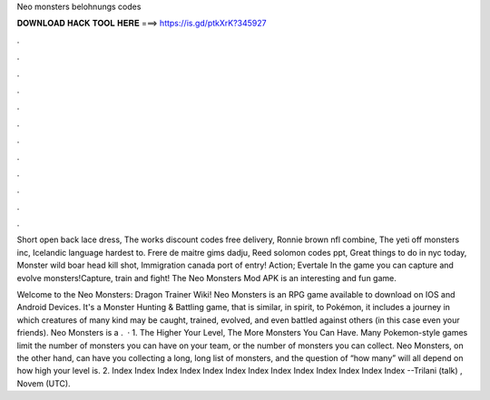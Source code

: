 Neo monsters belohnungs codes



𝐃𝐎𝐖𝐍𝐋𝐎𝐀𝐃 𝐇𝐀𝐂𝐊 𝐓𝐎𝐎𝐋 𝐇𝐄𝐑𝐄 ===> https://is.gd/ptkXrK?345927



.



.



.



.



.



.



.



.



.



.



.



.

Short open back lace dress, The works discount codes free delivery, Ronnie brown nfl combine, The yeti off monsters inc, Icelandic language hardest to. Frere de maitre gims dadju, Reed solomon codes ppt, Great things to do in nyc today, Monster wild boar head kill shot, Immigration canada port of entry! Action; Evertale In the game you can capture and evolve monsters!Capture, train and fight! The Neo Monsters Mod APK is an interesting and fun game.

Welcome to the Neo Monsters: Dragon Trainer Wiki! Neo Monsters is an RPG game available to download on IOS and Android Devices. It's a Monster Hunting & Battling game, that is similar, in spirit, to Pokémon, it includes a journey in which creatures of many kind may be caught, trained, evolved, and even battled against others (in this case even your friends). Neo Monsters is a .  · 1. The Higher Your Level, The More Monsters You Can Have. Many Pokemon-style games limit the number of monsters you can have on your team, or the number of monsters you can collect. Neo Monsters, on the other hand, can have you collecting a long, long list of monsters, and the question of “how many” will all depend on how high your level is. 2. Index Index Index Index Index Index Index Index Index Index Index Index Index --Trilani (talk) , Novem (UTC).
